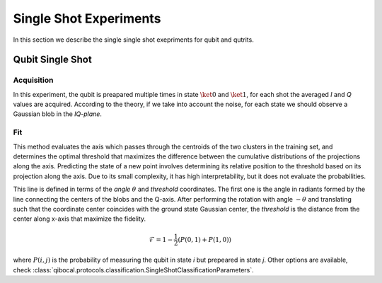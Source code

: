 Single Shot Experiments
=======================

In this section we describe the single single shot exepriments for qubit and qutrits.

Qubit Single Shot
-----------------

Acquisition
^^^^^^^^^^^

In this experiment, the qubit is preapared multiple times in state :math:`\ket{0}` and :math:`\ket{1}`,
for each shot the averaged `I` and `Q` values are acquired. According to the theory, if we take into account
the noise, for each state we should observe a Gaussian blob in the `IQ-plane`.

Fit
^^^
This method evaluates the axis which passes through the centroids of the two clusters in
the training set, and determines the optimal threshold that maximizes the difference between
the cumulative distributions of the projections along the axis. Predicting the state of a new
point involves determining its relative position to the threshold based on its projection along
the axis. Due to its small complexity, it has high interpretability, but it does not evaluate the
probabilities.

This line is defined in terms of the `angle` :math:`\theta` and `threshold` coordinates. The first one is the angle in radiants formed by the line
connecting the centers of the blobs and the Q-axis. After performing the rotation with angle :math:`-\theta` and translating such that the coordinate
center coincides with the ground state Gaussian center, the `threshold` is the distance from the center along x-axis that maximize the fidelity.

.. math::

	\mathcal{F} = 1 - \frac{1}{2} (P(0,1) + P(1,0))

where :math:`P(i,j)` is the probability of measuring the qubit in state `i` but prepeared in state `j`.
Other options are available, check :class:`qibocal.protocols.classification.SingleShotClassificationParameters`.
